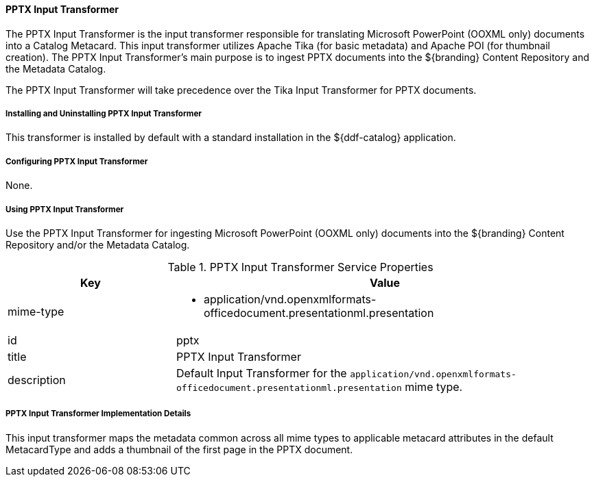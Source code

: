 ==== PPTX Input Transformer

The PPTX Input Transformer is the input transformer responsible for translating Microsoft PowerPoint (OOXML only) documents into a Catalog Metacard. This input transformer utilizes Apache Tika (for basic metadata) and Apache POI (for thumbnail creation).
The PPTX Input Transformer's main purpose is to ingest PPTX documents into the ${branding} Content Repository and the Metadata Catalog.

The PPTX Input Transformer will take precedence over the Tika Input Transformer for PPTX documents.

===== Installing and Uninstalling PPTX Input Transformer

This transformer is installed by default with a standard installation in the ${ddf-catalog} application.

===== Configuring PPTX Input Transformer

None.

===== Using PPTX Input Transformer

Use the PPTX Input Transformer for ingesting Microsoft PowerPoint (OOXML only) documents into the ${branding} Content Repository and/or the Metadata Catalog.

.PPTX Input Transformer Service Properties
[cols="2,5a" options="header"]
|===

|Key
|Value

|mime-type
|* application/vnd.openxmlformats-officedocument.presentationml.presentation

|id
|pptx

|title
|PPTX Input Transformer

|description
|Default Input Transformer for the `application/vnd.openxmlformats-officedocument.presentationml.presentation` mime type.

|===

===== PPTX Input Transformer Implementation Details

This input transformer maps the metadata common across all mime types to applicable metacard attributes in the default MetacardType and adds a thumbnail of
the first page in the PPTX document.
